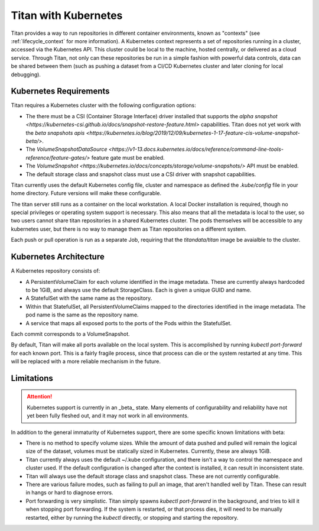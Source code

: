 .. _lifecycle_kubernetes:

Titan with Kubernetes
=====================

Titan provides a way to run repositories in different container environments,
known as "contexts" (see :ref:`lifecycle_context` for more information). A
Kubernetes context represents a set of repositories running in a cluster,
accessed via the Kubernetes API. This cluster could be local to the machine,
hosted centrally, or delivered as a cloud service. Through Titan, not only can
these repositories be run in a simple fashion with powerful data controls, data
can be shared between them (such as pushing a dataset from a CI/CD Kubernetes
cluster and later cloning for local debugging).

Kubernetes Requirements
-----------------------

Titan requires a Kubernetes cluster with the following configuration options:

* The there must be a CSI (Container Storage Interface) driver installed that
  supports the `alpha snapshot <https://kubernetes-csi.github.io/docs/snapshot-restore-feature.html>`
  capabilities. Titan does not yet work with the
  `beta snapshots apis <https://kubernetes.io/blog/2019/12/09/kubernetes-1-17-feature-cis-volume-snapshot-beta/>`.
* The `VolumeSnapshotDataSource <https://v1-13.docs.kubernetes.io/docs/reference/command-line-tools-reference/feature-gates/>`
  feature gate must be enabled.
* The `VolumeSnapshot <https://kubernetes.io/docs/concepts/storage/volume-snapshots/>`
  API must be enabled.
* The default storage class and snapshot class must use a CSI driver with
  snapshot capabilities.

Titan currently uses the default Kubernetes config file, cluster and namespace
as defined the `.kube/config` file in your home directory. Future versions will make these
configurable.

The titan server still runs as a container on the local workstation. A local
Docker installation is required, though no special privileges or operating
system support is necessary. This also means that all the metadata is local to the
user, so two users cannot share titan repositories in a shared Kubernetes
cluster. The pods themselves will be accessible to any kubernetes user, but
there is no way to manage them as Titan repositories on a different system.

Each push or pull operation is run as a separate Job, requiring that the
`titandata/titan` image be avaialble to the cluster.

Kubernetes Architecture
-----------------------

A Kubernetes repository consists of:

* A PersistentVolumeClaim for each volume identified in the image metadata.
  These are currently always hardcoded to be 1GiB, and always use the default
  StorageClass. Each is given a unique GUID and name.
* A StatefulSet with the same name as the repository.
* Within that StatefulSet, all PersistentVolumeClaims mapped to the directories
  identified in the image metadata. The pod name is the same as the repository
  name.
* A service that maps all exposed ports to the ports of the Pods within the
  StatefulSet.

Each commit corresponds to a VolumeSnapshot.

By default, Titan will make all ports available on the local system. This
is accomplished by running `kubectl port-forward` for each known port. This
is a fairly fragile process, since that process can die or the system
restarted at any time. This will be replaced with a more reliable mechanism
in the future.

Limitations
-----------

.. attention ::

   Kubernetes support is currently in an _beta_ state. Many elements of
   configurability and reliability have not yet been fully fleshed out,
   and it may not work in all environments.

In addition to the general immaturity of Kubernetes support, there are some
specific known limitations with beta:

* There is no method to specify volume sizes. While the amount of data pushed
  and pulled will remain the logical size of the dataset, volumes must be
  statically sized in Kubernetes. Currently, these are always 1GiB.
* Titan currently always uses the default ~/.kube configuration, and there isn't
  a way to control the namespace and cluster used. If the default configuration
  is changed after the context is installed, it can result in inconsistent
  state.
* Titan will always use the default storage class and snapshot class. These
  are not currently configurable.
* There are various failure modes, such as failing to pull an image, that
  aren't handled well by Titan. These can result in hangs or hard to diagnose
  errors.
* Port forwarding is very simplistic. Titan simply spawns `kubectl port-forward`
  in the background, and tries to kill it when stopping port forwarding. If
  the system is restarted, or that process dies, it will need to be manually
  restarted, either by running the `kubectl` directly, or stopping and
  starting the repository.
